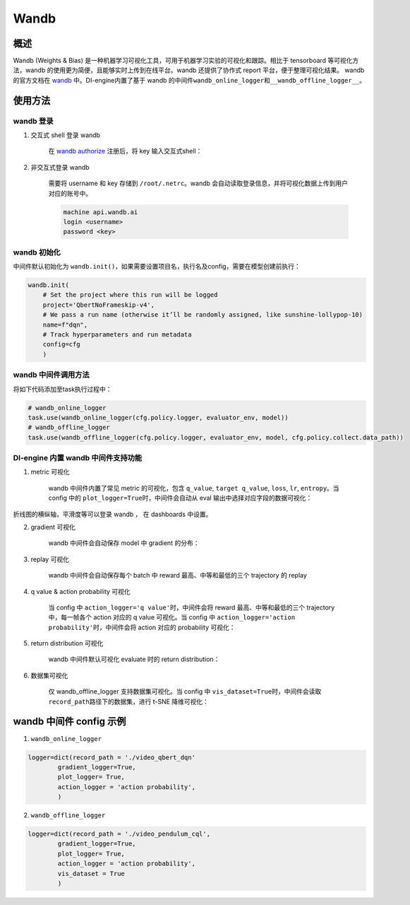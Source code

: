 Wandb
~~~~~~~

概述
=======

Wandb (Weights & Bias) 是一种机器学习可视化工具，可用于机器学习实验的可视化和跟踪。相比于 tensorboard 等可视化方法，wandb 的使用更为简便，且能够实时上传到在线平台。wandb 还提供了协作式 report 平台，便于整理可视化结果。 wandb的官方文档在 `wandb <https://docs.wandb.ai/>`__ 中。DI-engine内置了基于 wandb 的中间件\ ``wandb_online_logger``\ 和\ ``__wandb_offline_logger__``\ 。

.. image:: ./images/wandb_cover.png
      :align: center
      :scale: 60%


使用方法
=======

wandb 登录
--------

1. 交互式 shell 登录 wandb

      在 `wandb authorize <https://wandb.ai/authorize/>`__ 注册后，将 key 输入交互式shell：

      .. image:: ./images/wandb_login.png
            :align: center
            :scale: 60%

2. 非交互式登录 wandb 

      需要将 username 和 key 存储到 \ ``/root/.netrc``\ 。wandb 会自动读取登录信息，并将可视化数据上传到用户对应的账号中。
    
      .. code:: shell

            machine api.wandb.ai
            login <username>
            password <key>


wandb 初始化
--------

中间件默认初始化为 \ ``wandb.init()``\ ，如果需要设置项目名，执行名及config，需要在模型创建前执行：

.. code:: python

    wandb.init(
        # Set the project where this run will be logged
        project='QbertNoFrameskip-v4', 
        # We pass a run name (otherwise it’ll be randomly assigned, like sunshine-lollypop-10)
        name=f"dqn", 
        # Track hyperparameters and run metadata
        config=cfg
        )

wandb 中间件调用方法
--------

将如下代码添加至task执行过程中：

.. code:: python

    # wandb_online_logger
    task.use(wandb_online_logger(cfg.policy.logger, evaluator_env, model))
    # wandb_offline_logger
    task.use(wandb_offline_logger(cfg.policy.logger, evaluator_env, model, cfg.policy.collect.data_path))


DI-engine 内置 wandb 中间件支持功能
--------

1. metric 可视化

      wandb 中间件内置了常见 metric 的可视化，包含 \ ``q_value``\ , \ ``target q_value``\ , \ ``loss``\ , \ ``lr``\ , \ ``entropy``\ 。当 config 中的 \ ``plot_logger=True``\ 时，中间件会自动从 eval 输出中选择对应字段的数据可视化：

      .. image:: ./images/wandb_metric.png
            :align: center
            :scale: 60%

折线图的横纵轴，平滑度等可以登录 wandb ， 在 dashboards 中设置。

2. gradient 可视化

      wandb 中间件会自动保存 model 中 gradient 的分布：

      .. image:: ./images/wandb_gradient.png
            :align: center
            :scale: 60%
      
3. replay 可视化

      wandb 中间件会自动保存每个 batch 中 reward 最高、中等和最低的三个 trajectory 的 replay

4. q value & action probability 可视化

      当 config 中 \ ``action_logger='q value'``\ 时，中间件会将 reward 最高、中等和最低的三个 trajectory 中，每一帧各个 action 对应的 q value 可视化。当 config 中 \ ``action_logger='action probability'``\ 时，中间件会将 action 对应的 probability 可视化：

      .. image:: ./images/wandb_action.gif
            :align: center
            :scale: 60%

5. return distribution 可视化

      wandb 中间件默认可视化 evaluate 时的 return distribution：

      .. image:: ./images/wandb_return.gif
            :align: center
            :scale: 60%

6. 数据集可视化

      仅 wandb_offline_logger 支持数据集可视化。当 config 中 \ ``vis_dataset=True``\ 时，中间件会读取 \ ``record_path``\ 路径下的数据集，进行 t-SNE 降维可视化：

      .. image:: ./images/wandb_dataset.png
            :align: center
            :scale: 60%

wandb 中间件 config 示例
=======================

1. \ ``wandb_online_logger``\

.. code:: python

    logger=dict(record_path = './video_qbert_dqn'
            gradient_logger=True,
            plot_logger= True,
            action_logger = 'action probability',
            )

2. \ ``wandb_offline_logger``\

.. code:: python

    logger=dict(record_path = './video_pendulum_cql',
            gradient_logger=True,
            plot_logger= True,
            action_logger = 'action probability',
            vis_dataset = True
            )




